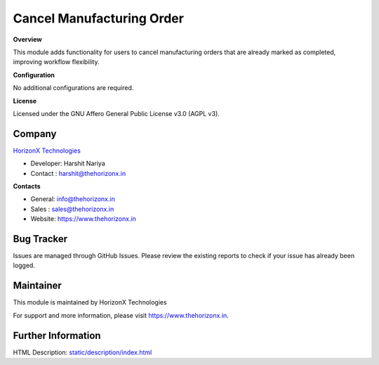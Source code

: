 Cancel Manufacturing Order
==========================
**Overview**

This module adds functionality for users to cancel manufacturing orders that are already marked as completed, improving workflow flexibility.

**Configuration**

No additional configurations are required.

**License**

.. image:: https://img.shields.io/badge/license-AGPL--3-black.svg
   :target: https://www.gnu.org/licenses/agpl-3.0-standalone.html
   :alt: License: AGPL-3

Licensed under the GNU Affero General Public License v3.0 (AGPL v3).

Company
-------
`HorizonX Technologies <https://www.thehorizonx.in/>`__

- Developer: Harshit Nariya
- Contact  : `harshit@thehorizonx.in <mailto:harshit@thehorizonx.in>`__

**Contacts**

- General: `info@thehorizonx.in <mailto:info@thehorizonx.in>`__
- Sales  : `sales@thehorizonx.in <mailto:sales@thehorizonx.in>`__
- Website: `https://www.thehorizonx.in <https://www.thehorizonx.in>`__

Bug Tracker
-----------
Issues are managed through GitHub Issues. Please review the existing reports to check if your issue has already been logged.

Maintainer
----------
.. image:: https://www.thehorizonx.in/web/image/394-b7e8b23f/Group%201%20(8).webp
   :target: https://www.thehorizonx.in

This module is maintained by HorizonX Technologies

For support and more information, please visit https://www.thehorizonx.in.

Further Information
-------------------
HTML Description: `<static/description/index.html>`__
